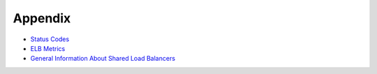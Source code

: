 Appendix
========

-  `Status Codes <elb_gc_1102.html>`__
-  `ELB Metrics <elb_fl_0002.html>`__
-  `General Information About Shared Load Balancers <elb_fl_0003.html>`__
